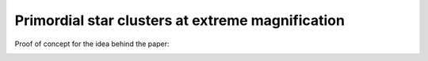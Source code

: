 .. -*- mode: rst -*-

=======================================
Primordial star clusters at extreme magnification
=======================================

Proof of concept for the idea behind the paper:

.. image:: http://img.shields.io/badge/arXiv-1422.6628-orange.svg?style=flat
        :target: http://arxiv.org/abs/1411.6628
